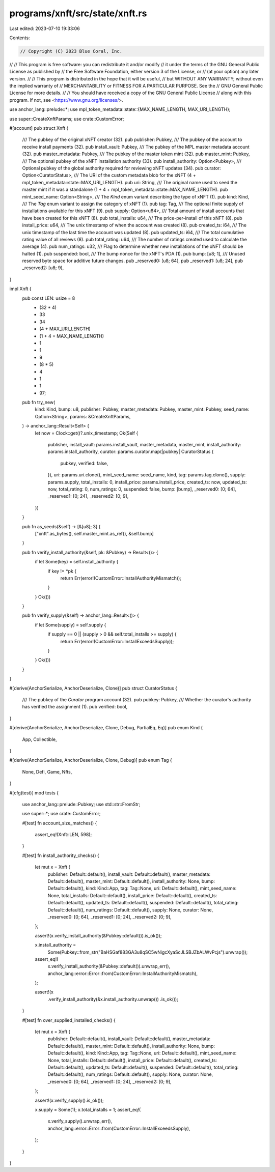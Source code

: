 programs/xnft/src/state/xnft.rs
===============================

Last edited: 2023-07-10 19:33:06

Contents:

.. code-block:: rs

    // Copyright (C) 2023 Blue Coral, Inc.
//
// This program is free software: you can redistribute it and/or modify
// it under the terms of the GNU General Public License as published by
// the Free Software Foundation, either version 3 of the License, or
// (at your option) any later version.
//
// This program is distributed in the hope that it will be useful,
// but WITHOUT ANY WARRANTY; without even the implied warranty of
// MERCHANTABILITY or FITNESS FOR A PARTICULAR PURPOSE. See the
// GNU General Public License for more details.
//
// You should have received a copy of the GNU General Public License
// along with this program. If not, see <https://www.gnu.org/licenses/>.

use anchor_lang::prelude::*;
use mpl_token_metadata::state::{MAX_NAME_LENGTH, MAX_URI_LENGTH};

use super::CreateXnftParams;
use crate::CustomError;

#[account]
pub struct Xnft {
    /// The pubkey of the original xNFT creator (32).
    pub publisher: Pubkey,
    /// The pubkey of the account to receive install payments (32).
    pub install_vault: Pubkey,
    /// The pubkey of the MPL master metadata account (32).
    pub master_metadata: Pubkey,
    /// The pubkey of the master token mint (32).
    pub master_mint: Pubkey,
    /// The optional pubkey of the xNFT installation authority (33).
    pub install_authority: Option<Pubkey>,
    /// Optional pubkey of the global authority required for reviewing xNFT updates (34).
    pub curator: Option<CuratorStatus>,
    /// The URI of the custom metadata blob for the xNFT (4 + mpl_token_metadata::state::MAX_URI_LENGTH).
    pub uri: String,
    /// The original name used to seed the master mint if it was a standalone (1 + 4 + mpl_token_metadata::state::MAX_NAME_LENGTH).
    pub mint_seed_name: Option<String>,
    /// The `Kind` enum variant describing the type of xNFT (1).
    pub kind: Kind,
    /// The `Tag` enum variant to assign the category of xNFT (1).
    pub tag: Tag,
    /// The optional finite supply of installations available for this xNFT (9).
    pub supply: Option<u64>,
    /// Total amount of install accounts that have been created for this xNFT (8).
    pub total_installs: u64,
    /// The price-per-install of this xNFT (8).
    pub install_price: u64,
    /// The unix timestamp of when the account was created (8).
    pub created_ts: i64,
    /// The unix timestamp of the last time the account was updated (8).
    pub updated_ts: i64,
    /// The total cumulative rating value of all reviews (8).
    pub total_rating: u64,
    /// The number of ratings created used to calculate the average (4).
    pub num_ratings: u32,
    /// Flag to determine whether new installations of the xNFT should be halted (1).
    pub suspended: bool,
    /// The bump nonce for the xNFT's PDA (1).
    pub bump: [u8; 1],
    /// Unused reserved byte space for additive future changes.
    pub _reserved0: [u8; 64],
    pub _reserved1: [u8; 24],
    pub _reserved2: [u8; 9],
}

impl Xnft {
    pub const LEN: usize = 8
        + (32 * 4)
        + 33
        + 34
        + (4 + MAX_URI_LENGTH)
        + (1 + 4 + MAX_NAME_LENGTH)
        + 1
        + 1
        + 9
        + (8 * 5)
        + 4
        + 1
        + 1
        + 97;

    pub fn try_new(
        kind: Kind,
        bump: u8,
        publisher: Pubkey,
        master_metadata: Pubkey,
        master_mint: Pubkey,
        seed_name: Option<String>,
        params: &CreateXnftParams,
    ) -> anchor_lang::Result<Self> {
        let now = Clock::get()?.unix_timestamp;
        Ok(Self {
            publisher,
            install_vault: params.install_vault,
            master_metadata,
            master_mint,
            install_authority: params.install_authority,
            curator: params.curator.map(|pubkey| CuratorStatus {
                pubkey,
                verified: false,
            }),
            uri: params.uri.clone(),
            mint_seed_name: seed_name,
            kind,
            tag: params.tag.clone(),
            supply: params.supply,
            total_installs: 0,
            install_price: params.install_price,
            created_ts: now,
            updated_ts: now,
            total_rating: 0,
            num_ratings: 0,
            suspended: false,
            bump: [bump],
            _reserved0: [0; 64],
            _reserved1: [0; 24],
            _reserved2: [0; 9],
        })
    }

    pub fn as_seeds(&self) -> [&[u8]; 3] {
        ["xnft".as_bytes(), self.master_mint.as_ref(), &self.bump]
    }

    pub fn verify_install_authority(&self, pk: &Pubkey) -> Result<()> {
        if let Some(key) = self.install_authority {
            if key != *pk {
                return Err(error!(CustomError::InstallAuthorityMismatch));
            }
        }
        Ok(())
    }

    pub fn verify_supply(&self) -> anchor_lang::Result<()> {
        if let Some(supply) = self.supply {
            if supply == 0 || (supply > 0 && self.total_installs >= supply) {
                return Err(error!(CustomError::InstallExceedsSupply));
            }
        }
        Ok(())
    }
}

#[derive(AnchorSerialize, AnchorDeserialize, Clone)]
pub struct CuratorStatus {
    /// The pubkey of the `Curator` program account (32).
    pub pubkey: Pubkey,
    /// Whether the curator's authority has verified the assignment (1).
    pub verified: bool,
}

#[derive(AnchorSerialize, AnchorDeserialize, Clone, Debug, PartialEq, Eq)]
pub enum Kind {
    App,
    Collectible,
}

#[derive(AnchorSerialize, AnchorDeserialize, Clone, Debug)]
pub enum Tag {
    None,
    Defi,
    Game,
    Nfts,
}

#[cfg(test)]
mod tests {
    use anchor_lang::prelude::Pubkey;
    use std::str::FromStr;

    use super::*;
    use crate::CustomError;

    #[test]
    fn account_size_matches() {
        assert_eq!(Xnft::LEN, 598);
    }

    #[test]
    fn install_authority_checks() {
        let mut x = Xnft {
            publisher: Default::default(),
            install_vault: Default::default(),
            master_metadata: Default::default(),
            master_mint: Default::default(),
            install_authority: None,
            bump: Default::default(),
            kind: Kind::App,
            tag: Tag::None,
            uri: Default::default(),
            mint_seed_name: None,
            total_installs: Default::default(),
            install_price: Default::default(),
            created_ts: Default::default(),
            updated_ts: Default::default(),
            suspended: Default::default(),
            total_rating: Default::default(),
            num_ratings: Default::default(),
            supply: None,
            curator: None,
            _reserved0: [0; 64],
            _reserved1: [0; 24],
            _reserved2: [0; 9],
        };

        assert!(x.verify_install_authority(&Pubkey::default()).is_ok());

        x.install_authority =
            Some(Pubkey::from_str("BaHSGaf883GA3u8qSC5wNigcXyaScJLSBJZbALWvPcjs").unwrap());

        assert_eq!(
            x.verify_install_authority(&Pubkey::default()).unwrap_err(),
            anchor_lang::error::Error::from(CustomError::InstallAuthorityMismatch),
        );

        assert!(x
            .verify_install_authority(&x.install_authority.unwrap())
            .is_ok());
    }

    #[test]
    fn over_supplied_installed_checks() {
        let mut x = Xnft {
            publisher: Default::default(),
            install_vault: Default::default(),
            master_metadata: Default::default(),
            master_mint: Default::default(),
            install_authority: None,
            bump: Default::default(),
            kind: Kind::App,
            tag: Tag::None,
            uri: Default::default(),
            mint_seed_name: None,
            total_installs: Default::default(),
            install_price: Default::default(),
            created_ts: Default::default(),
            updated_ts: Default::default(),
            suspended: Default::default(),
            total_rating: Default::default(),
            num_ratings: Default::default(),
            supply: None,
            curator: None,
            _reserved0: [0; 64],
            _reserved1: [0; 24],
            _reserved2: [0; 9],
        };

        assert!(x.verify_supply().is_ok());

        x.supply = Some(1);
        x.total_installs = 1;
        assert_eq!(
            x.verify_supply().unwrap_err(),
            anchor_lang::error::Error::from(CustomError::InstallExceedsSupply),
        );
    }
}


